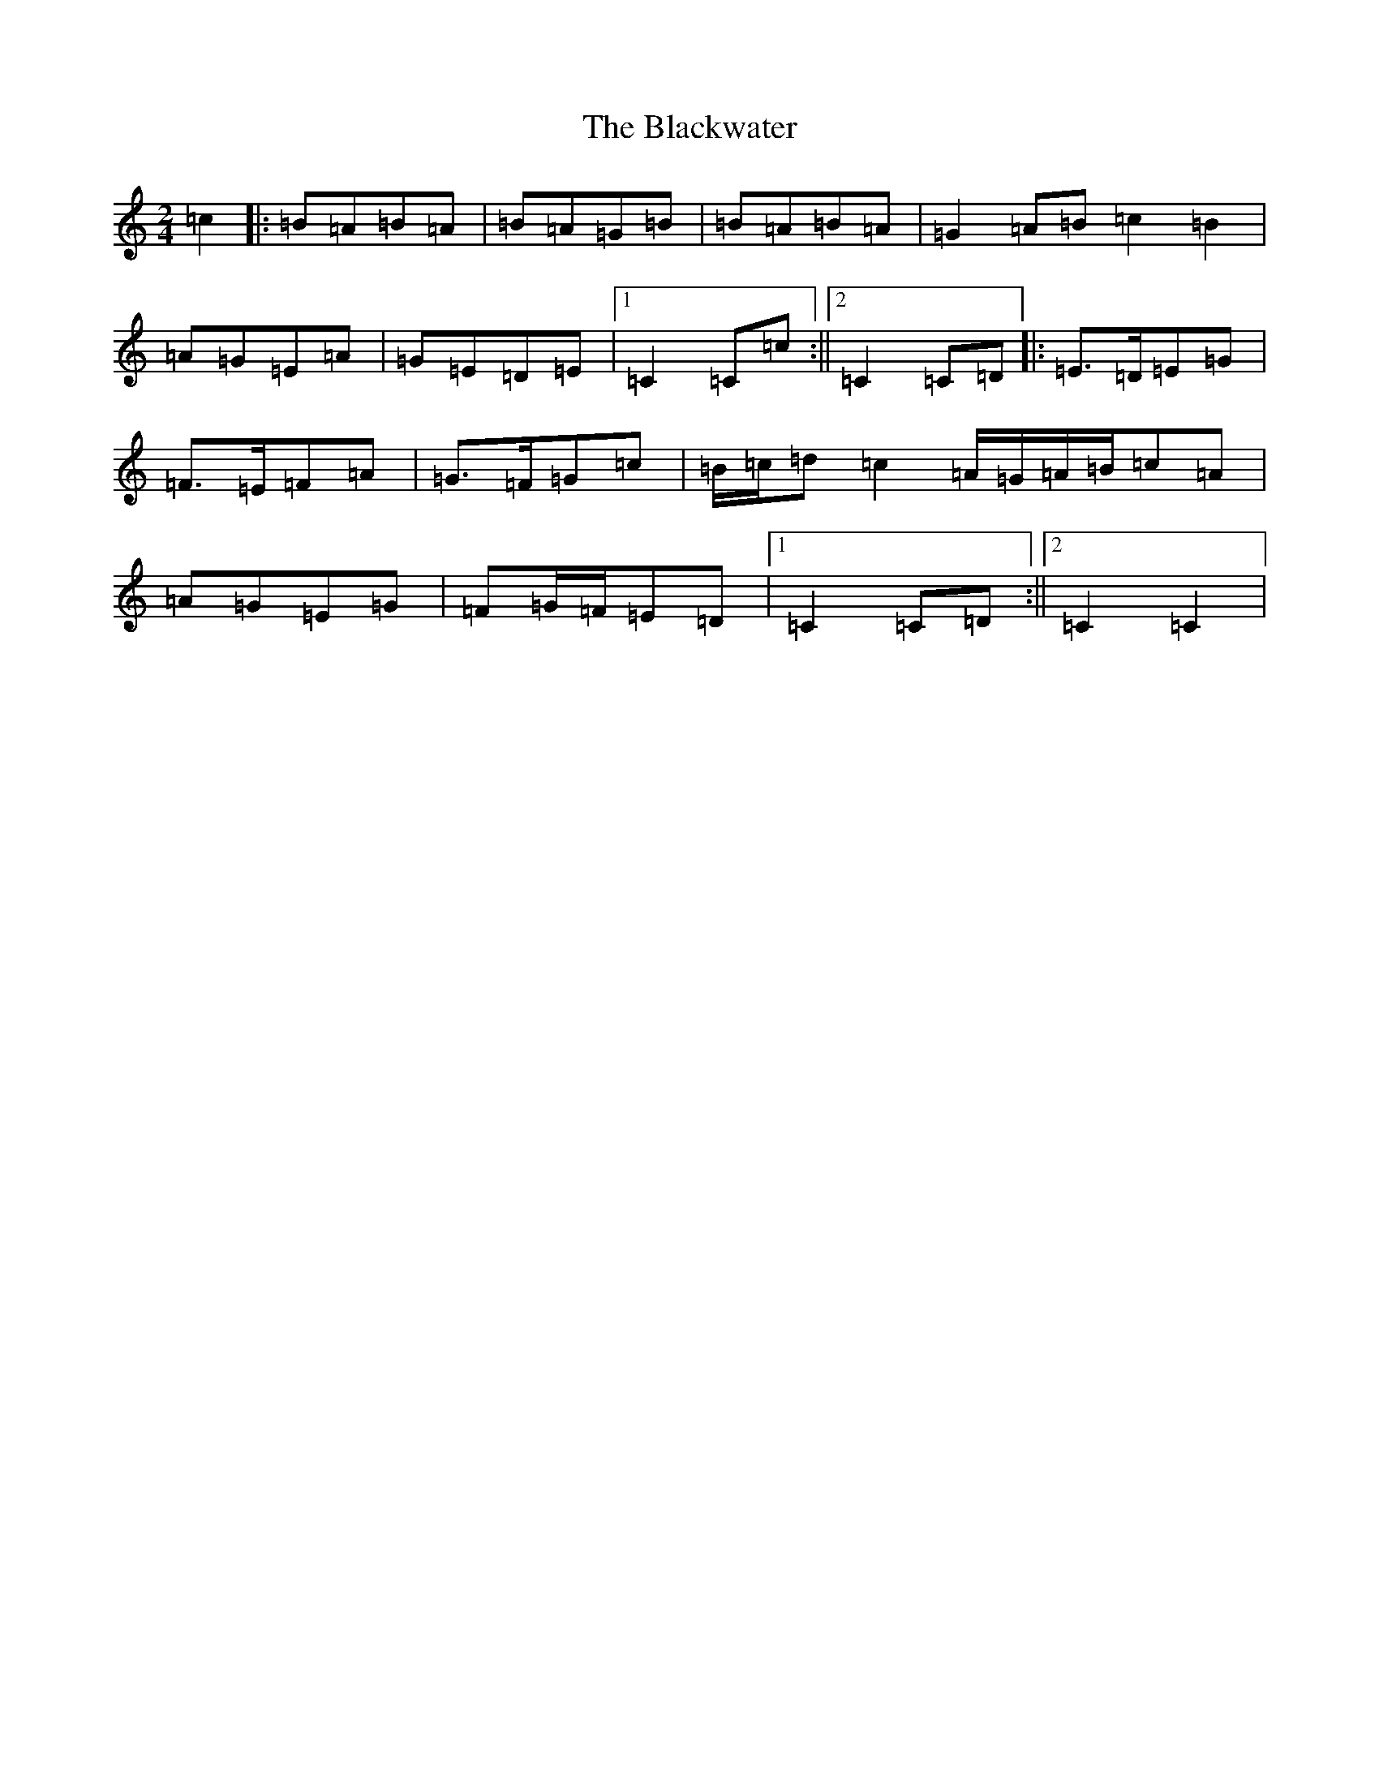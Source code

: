 X: 2037
T: Blackwater, The
S: https://thesession.org/tunes/12756#setting21598
R: polka
M:2/4
L:1/8
K: C Major
=c2|:=B=A=B=A|=B=A=G=B|=B=A=B=A|=G2=A=B=c2=B2|=A=G=E=A|=G=E=D=E|1=C2=C=c:||2=C2=C=D|:=E>=D=E=G|=F>=E=F=A|=G>=F=G=c|=B/2=c/2=d=c2=A/2=G/2=A/2=B/2=c=A|=A=G=E=G|=F=G/2=F/2=E=D|1=C2=C=D:||2=C2=C2|